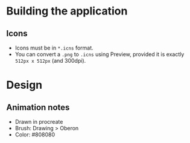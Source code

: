 
* Building the application
** Icons
- Icons must be in =*.icns= format.
- You can convert a =.png= to =.icns= using Preview, provided it is exactly =512px x 512px= (and 300dpi).

* Design
** Animation notes
- Drawn in procreate
- Brush: Drawing > Oberon
- Color: #808080

